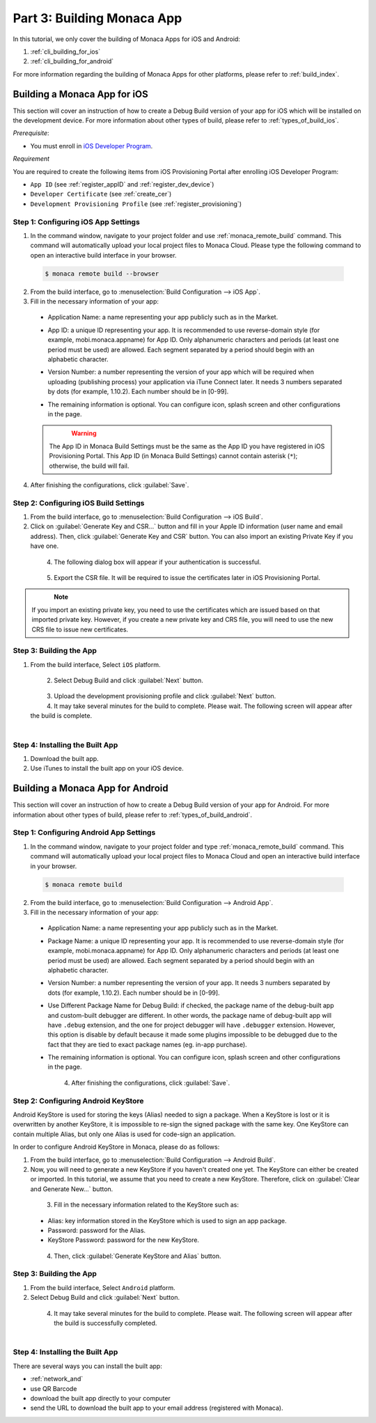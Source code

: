 .. _cli_building_app:==================================Part 3: Building Monaca App==================================.. rst-class:: right-menuIn this tutorial, we only cover the building of Monaca Apps for iOS and Android:1. :ref:`cli_building_for_ios`2. :ref:`cli_building_for_android`For more information regarding the building of Monaca Apps for other platforms, please refer to :ref:`build_index`... _cli_building_for_ios:Building a Monaca App for iOS==================================This section will cover an instruction of how to create a Debug Build version of your app for iOS which will be installed on the development device. For more information about other types of build, please refer to :ref:`types_of_build_ios`.*Prerequisite*:- You must enroll in `iOS Developer Program <https://developer.apple.com/programs/ios/>`_.*Requirement*You are required to create the following items from iOS Provisioning Portal after enrolling iOS Developer Program:- ``App ID`` (see :ref:`register_appID` and :ref:`register_dev_device`)- ``Developer Certificate`` (see :ref:`create_cer`)- ``Development Provisioning Profile`` (see :ref:`register_provisioning`)Step 1: Configuring iOS App Settings^^^^^^^^^^^^^^^^^^^^^^^^^^^^^^^^^^^^^^^^^^^^1. In the command window, navigate to your project folder and use :ref:`monaca_remote_build` command. This command will automatically upload your local project files to Monaca Cloud. Please type the following command to open an interactive build interface in your browser.  .. code-block:: bash        $ monaca remote build --browser2. From the build interface, go to :menuselection:`Build Configuration --> iOS App`.3. Fill in the necessary information of your app:  - Application Name: a name representing your app publicly such as in the Market.  - App ID: a unique ID representing your app. It is recommended to use reverse-domain style (for example, mobi.monaca.appname) for App ID. Only alphanumeric characters and periods (at least one period must be used) are allowed. Each segment separated by a period should begin with an alphabetic character.  - Version Number: a number representing the version of your app which will be required when uploading (publishing process) your application via iTune Connect later. It needs 3 numbers separated by dots (for example, 1.10.2). Each number should be in [0-99].  - The remaining information is optional. You can configure icon, splash screen and other configurations in the page.    .. figure:: images/building_app/ios_1.png        :width: 600px        :align: left    .. rst-class:: clear  .. warning:: The App ID in Monaca Build Settings must be the same as the App ID you have registered in iOS Provisioning Portal. This App ID (in Monaca Build Settings) cannot contain asterisk (``*``); otherwise, the build will fail.  4. After finishing the configurations, click :guilabel:`Save`.     Step 2: Configuring iOS Build Settings^^^^^^^^^^^^^^^^^^^^^^^^^^^^^^^^^^^^^^^^^^^^1. From the build interface, go to :menuselection:`Build Configuration --> iOS Build`.2. Click on :guilabel:`Generate Key and CSR...` button and fill in your Apple ID information (user name and email address). Then, click :guilabel:`Generate Key and CSR` button. You can also import an existing Private Key if you have one.  .. figure:: images/building_app/ios_2.png      :width: 400px      :align: left  .. rst-class:: clear4. The following dialog box will appear if your authentication is successful.  .. figure:: images/building_app/ios_3.png      :width: 400px      :align: left  .. rst-class:: clear5. Export the CSR file. It will be required to issue the certificates later in iOS Provisioning Portal.  .. figure:: images/building_app/ios_4.png      :width: 600px      :align: left  .. rst-class:: clear.. note:: If you import an existing private key, you need to use the certificates which are issued based on that imported private key. However, if you create a new private key and CRS file, you will need to use the new CRS file to issue new certificates. Step 3: Building the App^^^^^^^^^^^^^^^^^^^^^^^^^^^^^^^^^^^1. From the build interface, Select ``iOS`` platform.  .. figure:: images/building_app/ios_5.png      :width: 500px      :align: left  .. rst-class:: clear2. Select Debug Build and click :guilabel:`Next` button.  .. figure:: images/building_app/ios_6.png      :width: 500px      :align: left  .. rst-class:: clear3. Upload the development provisioning profile and click :guilabel:`Next` button.4. It may take several minutes for the build to complete. Please wait. The following screen will appear after the build is complete.  .. figure:: images/building_app/ios_7.png      :width: 500px      :align: left  .. rst-class:: clearStep 4: Installing the Built App^^^^^^^^^^^^^^^^^^^^^^^^^^^^^^^^^^^1. Download the built app.2. Use iTunes to install the built app on your iOS device... _cli_building_for_android:Building a Monaca App for Android=======================================This section will cover an instruction of how to create a Debug Build version of your app for Android. For more information about other types of build, please refer to :ref:`types_of_build_android`.Step 1: Configuring Android App Settings^^^^^^^^^^^^^^^^^^^^^^^^^^^^^^^^^^^^^^^^^^^^1. In the command window, navigate to your project folder and type :ref:`monaca_remote_build` command. This command will automatically upload your local project files to Monaca Cloud and open an interactive build interface in your browser.  .. code-block:: bash        $ monaca remote build2. From the build interface, go to :menuselection:`Build Configuration --> Android App`.3. Fill in the necessary information of your app:  - Application Name: a name representing your app publicly such as in the Market.  - Package Name: a unique ID representing your app. It is recommended to use reverse-domain style (for example, mobi.monaca.appname) for App ID. Only alphanumeric characters and periods (at least one period must be used) are allowed. Each segment separated by a period should begin with an alphabetic character.  - Version Number: a number representing the version of your app. It needs 3 numbers separated by dots (for example, 1.10.2). Each number should be in [0-99].  - Use Different Package Name for Debug Build: if checked, the package name of the debug-built app and custom-built debugger are different. In other words, the package name of debug-built app will have ``.debug`` extension, and the one for project debugger will have ``.debugger`` extension. However, this option is disable by default because it made some plugins impossible to be debugged due to the fact that they are tied to exact package names (eg. in-app purchase).  - The remaining information is optional. You can configure icon, splash screen and other configurations in the page.    .. figure:: images/building_app/android_1.png        :width: 600px        :align: left    .. rst-class:: clear  4. After finishing the configurations, click :guilabel:`Save`.Step 2: Configuring Android KeyStore ^^^^^^^^^^^^^^^^^^^^^^^^^^^^^^^^^^^^^^^^^^^^^^^^^^^^Android KeyStore is used for storing the keys (Alias) needed to sign a package. When a KeyStore is lost or it is overwritten by another KeyStore, it is impossible to re-sign the signed package with the same key. One KeyStore can contain multiple Alias, but only one Alias is used for code-sign an application.In order to configure Android KeyStore in Monaca, please do as follows:1. From the build interface, go to :menuselection:`Build Configuration --> Android Build`.2. Now, you will need to generate a new KeyStore if you haven't created one yet. The KeyStore can either be created or imported. In this tutorial, we assume that you need to create a new KeyStore. Therefore, click on :guilabel:`Clear and Generate New...` button.   .. figure:: images/building_app/android_2.png      :width: 600px      :align: left  .. rst-class:: clear3. Fill in the necessary information related to the KeyStore such as:  - Alias: key information stored in the KeyStore which is used to sign an app package.  - Password: password for the Alias.  - KeyStore Password: password for the new KeyStore.  .. figure:: images/building_app/android_3.png      :width: 400px      :align: left  .. rst-class:: clear4. Then, click :guilabel:`Generate KeyStore and Alias` button.Step 3: Building the App^^^^^^^^^^^^^^^^^^^^^^^^^^^^^^^^^^^1. From the build interface, Select ``Android`` platform.2. Select Debug Build and click :guilabel:`Next` button.  .. figure:: images/building_app/android_4.png      :width: 500px      :align: left  .. rst-class:: clear4. It may take several minutes for the build to complete. Please wait. The following screen will appear after the build is successfully completed.   .. figure:: images/building_app/android_5.png      :width: 500px      :align: left  .. rst-class:: clearStep 4: Installing the Built App^^^^^^^^^^^^^^^^^^^^^^^^^^^^^^^^^^^There are several ways you can install the built app:- :ref:`network_and`- use QR Barcode- download the built app directly to your computer- send the URL to download the built app  to your email address (registered with Monaca)... seealso::  *See Also*:  - :ref:`cli_starting_project`  - :ref:`cli_testing_debugging`  - :ref:`cli_publishing_app`